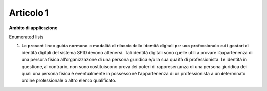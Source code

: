Articolo 1
----------

**Ambito di applicazione**

Enumerated lists:

1. Le presenti linee guida normano le modalità di rilascio delle
   identità digitali per uso professionale cui i gestori di identità
   digitali del sistema SPID devono attenersi. Tali identità digitali
   sono quelle utili a provare l’appartenenza di una persona fisica
   all’organizzazione di una persona giuridica e/o la sua qualità di
   professionista. Le identità in questione, al contrario, non sono
   costituiscono prova dei poteri di rappresentanza di una persona
   giuridica dei quali una persona fisica è eventualmente in possesso né
   l’appartenenza di un professionista a un determinato ordine
   professionale o altro elenco qualificato.

.. discourse::
   :topic_identifier: 3664
